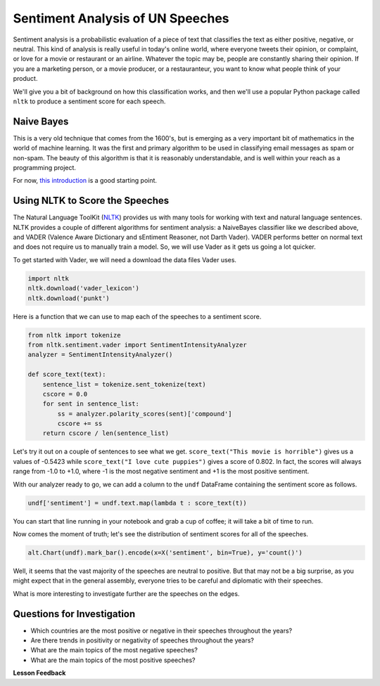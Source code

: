 .. Copyright (C)  Google, Runestone Interactive LLC
   This work is licensed under the Creative Commons Attribution-ShareAlike 4.0
   International License. To view a copy of this license, visit
   http://creativecommons.org/licenses/by-sa/4.0/.


Sentiment Analysis of UN Speeches
=================================

Sentiment analysis is a probabilistic evaluation of a piece of text that
classifies the text as either positive, negative, or neutral. This kind of
analysis is really useful in today's online world, where everyone tweets their
opinion, or complaint, or love for a movie or restaurant or an airline. Whatever
the topic may be, people are constantly sharing their opinion. If you are a
marketing person, or a movie producer, or a restauranteur, you want to know what
people think of your product.

We'll give you a bit of background on how this classification works, and then
we'll use a popular Python package called ``nltk`` to produce a sentiment score
for each speech.


Naive Bayes
-----------

This is a very old technique that comes from the 1600's, but is emerging as a
very important bit of mathematics in the world of machine learning. It was the
first and primary algorithm to be used in classifying email messages as spam or
non-spam. The beauty of this algorithm is that it is reasonably understandable,
and is well within your reach as a programming project.

For now,
`this introduction <https://towardsdatascience.com/cat-or-dog-introduction-to-naive-bayes-c507f1a6d1a8>`_
is a good starting point.


Using NLTK to Score the Speeches
--------------------------------

The Natural Language ToolKit (`NLTK <https://www.nltk.org/>`_) provides us with
many tools for working with text and natural language sentences. NLTK provides a
couple of different algorithms for sentiment analysis: a NaiveBayes classifier
like we described above, and VADER (Valence Aware Dictionary and sEntiment
Reasoner, not Darth Vader). VADER performs better on normal text and does not
require us to manually train a model. So, we will use Vader as it gets us going
a lot quicker.

To get started with Vader, we will need a download the data files Vader uses.


.. code-block:: python3

   import nltk
   nltk.download('vader_lexicon')
   nltk.download('punkt')


Here is a function that we can use to map each of the speeches to a sentiment
score.


.. code-block:: python3

   from nltk import tokenize
   from nltk.sentiment.vader import SentimentIntensityAnalyzer
   analyzer = SentimentIntensityAnalyzer()

   def score_text(text):
       sentence_list = tokenize.sent_tokenize(text)
       cscore = 0.0
       for sent in sentence_list:
           ss = analyzer.polarity_scores(sent)['compound']
           cscore += ss
       return cscore / len(sentence_list)


Let's try it out on a couple of sentences to see what we get.
``score_text("This movie is horrible")`` gives us a values of -0.5423 while
``score_text("I love cute puppies")`` gives a score of 0.802. In fact, the
scores will always range from -1.0 to +1.0, where -1 is the most negative
sentiment and +1 is the most positive sentiment.

With our analyzer ready to go, we can add a column to the ``undf`` DataFrame
containing the sentiment score as follows.


.. code:: python3

   undf['sentiment'] = undf.text.map(lambda t : score_text(t))


You can start that line running in your notebook and grab a cup of coffee; it
will take a bit of time to run.

Now comes the moment of truth; let's see the distribution of sentiment scores
for all of the speeches.


.. code:: python3

   alt.Chart(undf).mark_bar().encode(x=X('sentiment', bin=True), y='count()')


.. figure:: Figures/sentiment_dist.png


Well, it seems that the vast majority of the speeches are neutral to positive.
But that may not be a big surprise, as you might expect that in the general
assembly, everyone tries to be careful and diplomatic with their speeches.

What is more interesting to investigate further are the speeches on the edges.


Questions for Investigation
---------------------------

* Which countries are the most positive or negative in their speeches throughout
  the years?
* Are there trends in positivity or negativity of speeches throughout the years?
* What are the main topics of the most negative speeches?
* What are the main topics of the most positive speeches?


**Lesson Feedback**

.. poll:: LearningZone_8_6
    :option_1: Comfort Zone
    :option_2: Learning Zone
    :option_3: Panic Zone

    During this lesson I was primarily in my...

.. poll:: Time_8_6
    :option_1: Very little time
    :option_2: A reasonable amount of time
    :option_3: More time than is reasonable

    Completing this lesson took...

.. poll:: TaskValue_8_6
    :option_1: Don't seem worth learning
    :option_2: May be worth learning
    :option_3: Are definitely worth learning

    Based on my own interests and needs, the things taught in this lesson...

.. poll:: Expectancy_8_6
    :option_1: Definitely within reach
    :option_2: Within reach if I try my hardest
    :option_3: Out of reach no matter how hard I try

    For me to master the things taught in this lesson feels...